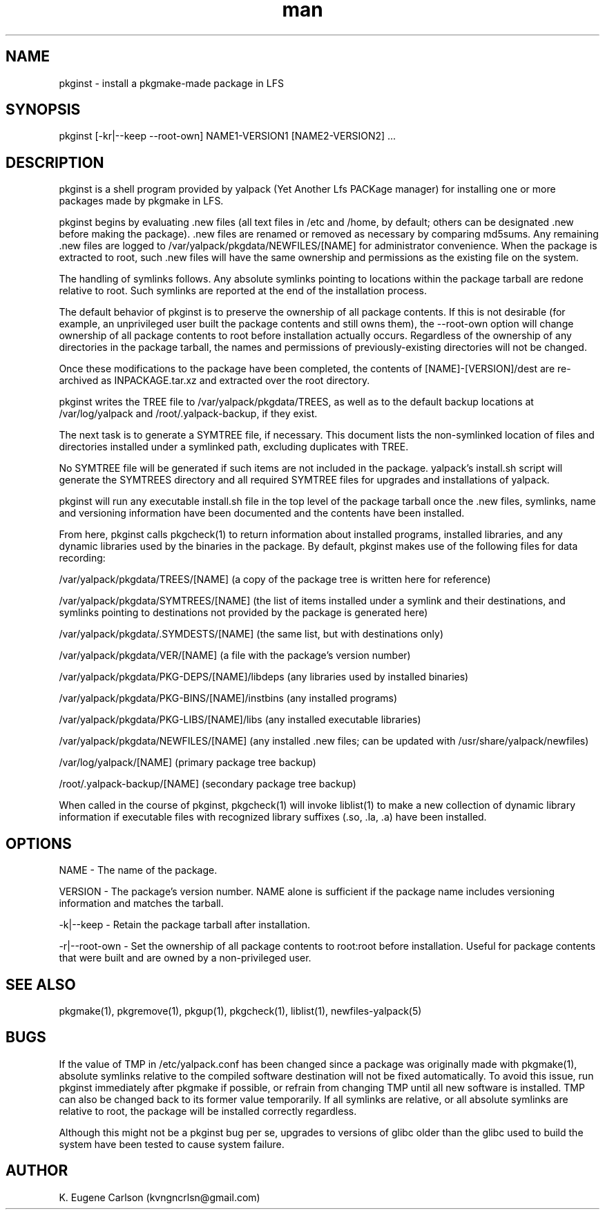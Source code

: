 .\" Manpage for pkginst
.\" Contact (kvngncrlsn@gmail.com) to correct errors or typos.
.TH man 1 "24 June 2021" "0.1.8" "pkginst man page"
.SH NAME
pkginst \- install a pkgmake-made package in LFS
.SH SYNOPSIS
pkginst [-kr|--keep --root-own] NAME1-VERSION1 [NAME2-VERSION2] ...
.SH DESCRIPTION
pkginst is a shell program provided by yalpack (Yet Another Lfs PACKage manager) for installing one or more packages made by pkgmake in LFS.

pkginst begins by evaluating .new files (all text files in /etc and /home, by default; others can be designated .new before making the package). .new files are renamed or removed as necessary by comparing md5sums. Any remaining .new files are logged to /var/yalpack/pkgdata/NEWFILES/[NAME] for administrator convenience. When the package is extracted to root, such .new files will have the same ownership and permissions as the existing file on the system.

The handling of symlinks follows. Any absolute symlinks pointing to locations within the package tarball are redone relative to root. Such symlinks are reported at the end of the installation process.

The default behavior of pkginst is to preserve the ownership of all package contents. If this is not desirable (for example, an unprivileged user built the package contents and still owns them), the --root-own option will change ownership of all package contents to root before installation actually occurs. Regardless of the ownership of any directories in the package tarball, the names and permissions of previously-existing directories will not be changed.

Once these modifications to the package have been completed, the contents of [NAME]-[VERSION]/dest are re-archived as INPACKAGE.tar.xz and extracted over the root directory.

pkginst writes the TREE file to /var/yalpack/pkgdata/TREES, as well as to the default backup locations at /var/log/yalpack and /root/.yalpack-backup, if they exist.

The next task is to generate a SYMTREE file, if necessary. This document lists the non-symlinked location of files and directories installed under a symlinked path, excluding duplicates with TREE.

No SYMTREE file will be generated if such items are not included in the package. yalpack's install.sh script will generate the SYMTREES directory and all required SYMTREE files for upgrades and installations of yalpack.

pkginst will run any executable install.sh file in the top level of the package tarball once the .new files, symlinks, name and versioning information have been documented and the contents have been installed.

From here, pkginst calls pkgcheck(1) to return information about installed programs, installed libraries, and any dynamic libraries used by the binaries in the package. By default, pkginst makes use of the following files for data recording:

\t /var/yalpack/pkgdata/TREES/[NAME] (a copy of the package tree is written here for reference)

\t /var/yalpack/pkgdata/SYMTREES/[NAME] (the list of items installed under a symlink and their destinations, and symlinks pointing to destinations not provided by the package is generated here)

\t /var/yalpack/pkgdata/.SYMDESTS/[NAME] (the same list, but with destinations only)

\t /var/yalpack/pkgdata/VER/[NAME] (a file with the package's version number)

\t /var/yalpack/pkgdata/PKG-DEPS/[NAME]/libdeps (any libraries used by installed binaries)

\t /var/yalpack/pkgdata/PKG-BINS/[NAME]/instbins (any installed programs)

\t /var/yalpack/pkgdata/PKG-LIBS/[NAME]/libs (any installed executable libraries)

\t /var/yalpack/pkgdata/NEWFILES/[NAME] (any installed .new files; can be updated with /usr/share/yalpack/newfiles)

\t /var/log/yalpack/[NAME] (primary package tree backup)

\t /root/.yalpack-backup/[NAME] (secondary package tree backup)

When called in the course of pkginst, pkgcheck(1) will invoke liblist(1) to make a new collection of dynamic library information if executable files with recognized library suffixes (.so, .la, .a)  have been installed.
.SH OPTIONS
NAME - The name of the package.

VERSION - The package's version number. NAME alone is sufficient if the package name includes versioning information and matches the tarball.

-k|--keep - Retain the package tarball after installation.

-r|--root-own - Set the ownership of all package contents to root:root before installation. Useful for package contents that were built and are owned by a non-privileged user.
.SH SEE ALSO
pkgmake(1), pkgremove(1), pkgup(1), pkgcheck(1), liblist(1), newfiles-yalpack(5)
.SH BUGS
If the value of TMP in /etc/yalpack.conf has been changed since a package was originally made with pkgmake(1), absolute symlinks relative to the compiled software destination will not be fixed automatically. To avoid this issue, run pkginst immediately after pkgmake if possible, or refrain from changing TMP until all new software is installed. TMP can also be changed back to its former value temporarily. If all symlinks are relative, or all absolute symlinks are relative to root, the package will be installed correctly regardless.

Although this might not be a pkginst bug per se, upgrades to versions of glibc older than the glibc used to build the system have been tested to cause system failure.
.SH AUTHOR
K. Eugene Carlson (kvngncrlsn@gmail.com)
